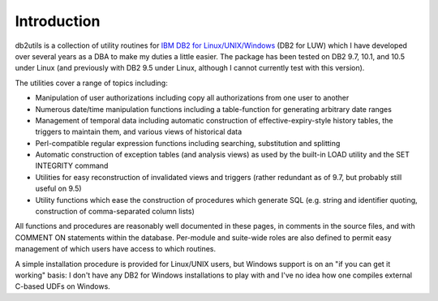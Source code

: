 .. _introduction:

============
Introduction
============

db2utils is a collection of utility routines for `IBM DB2 for
Linux/UNIX/Windows`_ (DB2 for LUW) which I have developed over several years as
a DBA to make my duties a little easier. The package has been tested on DB2
9.7, 10.1, and 10.5 under Linux (and previously with DB2 9.5 under Linux,
although I cannot currently test with this version).

The utilities cover a range of topics including:

* Manipulation of user authorizations including copy all authorizations from
  one user to another

* Numerous date/time manipulation functions including a table-function for
  generating arbitrary date ranges

* Management of temporal data including automatic construction of
  effective-expiry-style history tables, the triggers to maintain them, and
  various views of historical data

* Perl-compatible regular expression functions including searching,
  substitution and splitting

* Automatic construction of exception tables (and analysis views) as used by
  the built-in LOAD utility and the SET INTEGRITY command

* Utilities for easy reconstruction of invalidated views and triggers (rather
  redundant as of 9.7, but probably still useful on 9.5)

* Utility functions which ease the construction of procedures which generate
  SQL (e.g. string and identifier quoting, construction of comma-separated
  column lists)

All functions and procedures are reasonably well documented in these pages, in
comments in the source files, and with COMMENT ON statements within the
database. Per-module and suite-wide roles are also defined to permit easy
management of which users have access to which routines.

A simple installation procedure is provided for Linux/UNIX users, but
Windows support is on an "if you can get it working" basis: I don't have any
DB2 for Windows installations to play with and I've no idea how one compiles
external C-based UDFs on Windows.

.. _IBM DB2 for Linux/UNIX/Windows: http://www-01.ibm.com/software/data/db2/linux-unix-windows/

